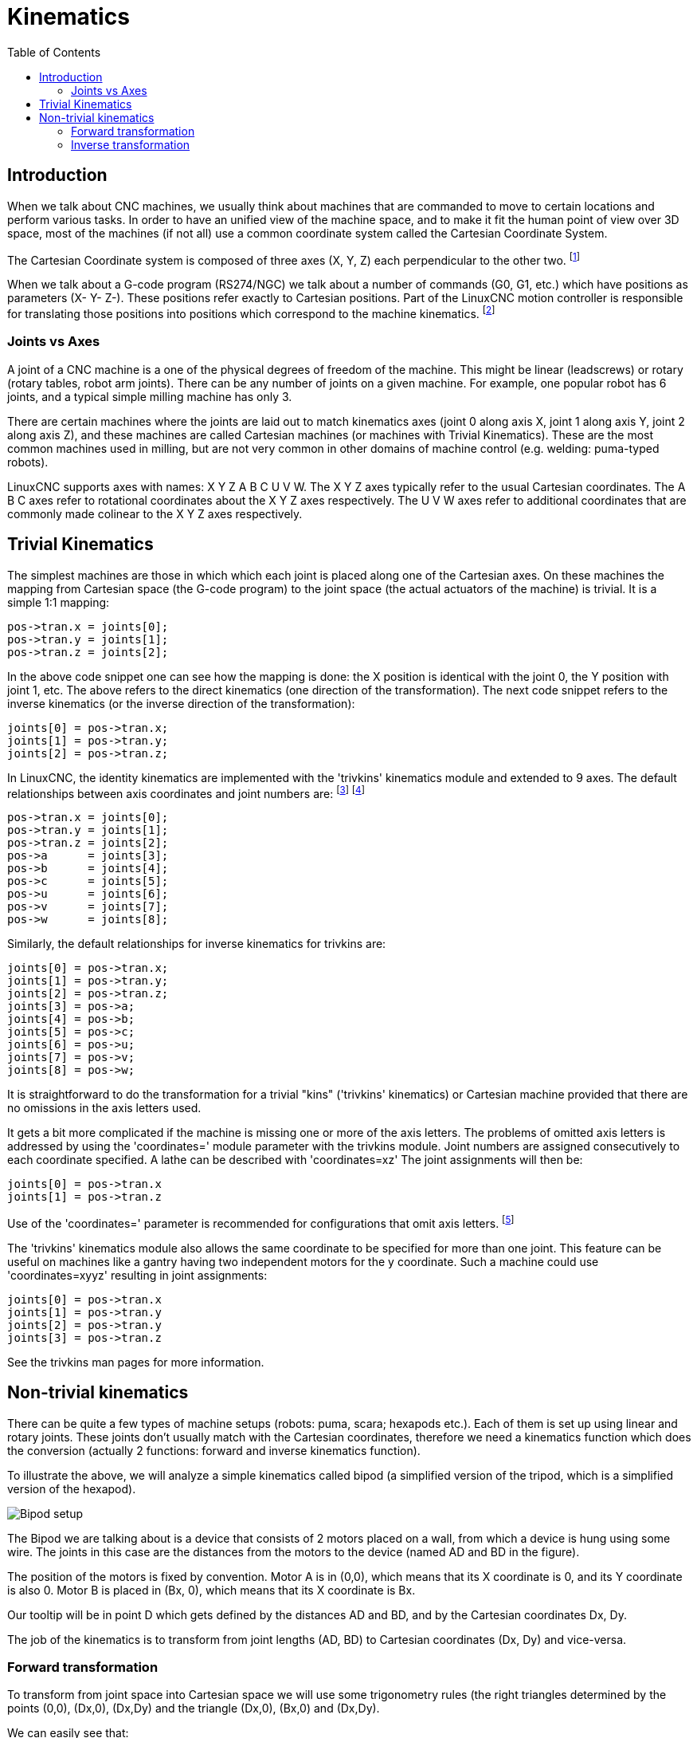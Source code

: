:lang: en
:toc:

[[cha:kinematics]]
= Kinematics(((kinematics)))

== Introduction

When we talk about CNC machines, we usually think about machines that
are commanded to move to certain locations and perform various tasks.
In order to have an unified view of the machine space, and to make it
fit the human point of view over 3D space, most of the machines (if not
all) use a common coordinate system called the Cartesian Coordinate
System.

The Cartesian Coordinate system is composed of three axes (X, Y, Z) each
perpendicular to the other two. footnote:[The word "axes" is also
commonly (and wrongly) used when talking about
CNC machines, and referring to the moving directions of the machine.]

When we talk about a G-code program (RS274/NGC) we talk about a number
of commands (G0, G1, etc.) which have positions as parameters (X- Y-
Z-). These positions refer exactly to Cartesian positions. Part of the
LinuxCNC motion controller is responsible for translating those positions
into positions which correspond to the machine
(((kinematics)))kinematics. footnote:[Kinematics: a two way function to
transform from Cartesian space to joint space]

=== Joints vs Axes

A joint of a CNC machine is a one of the physical degrees of freedom
of the machine. This might be linear (leadscrews) or rotary (rotary
tables, robot arm joints). There can be any number of joints on a
given machine. For example, one popular robot has 6 joints, and a
typical simple milling machine has only 3.

There are certain machines where the joints are laid out to match
kinematics axes (joint 0 along axis X, joint 1 along axis Y, joint 2
along axis Z), and these machines are called (((Cartesian machines)))
Cartesian machines (or machines with (((Trivial Kinematics)))Trivial Kinematics).
These are the most common machines used in milling,
but are not very common in other domains of machine control (e.g. welding: puma-typed robots).

LinuxCNC supports axes with names: X Y Z A B C U V W.  The X Y Z axes
typically refer to the usual Cartesian coordinates. The A B C axes refer to
rotational coordinates about the X Y Z axes respectively.  The U V W axes refer to
additional coordinates that are commonly made colinear to the X Y Z axes respectively.

== Trivial Kinematics

The simplest machines are those in which which each joint is placed
along one of the Cartesian axes. On these machines the mapping from
Cartesian space (the G-code program) to the joint space (the actual
actuators of the machine) is trivial. It is a simple 1:1 mapping:

----
pos->tran.x = joints[0];
pos->tran.y = joints[1];
pos->tran.z = joints[2];
----

In the above code snippet one can see how the mapping is done: the X
position is identical with the joint 0, the Y position with
joint 1, etc. The above refers to the direct kinematics (one
direction of the transformation).
The next code snippet refers to the inverse kinematics (or the
inverse direction of the transformation):

----
joints[0] = pos->tran.x;
joints[1] = pos->tran.y;
joints[2] = pos->tran.z;
----

In LinuxCNC, the identity kinematics are implemented with the
'trivkins' kinematics module and extended to 9 axes.  The default
relationships between axis coordinates and joint numbers are:
footnote:[If the machine (for example a lathe) is mounted with
only the X, Z and A axes and the init file of LinuxCNC contains
only the definition of these 3 joints, then the previous assertion is false.
Because we currently have (joint0=X, joint1=Z, joint2=A) which
assumes that joint1=Y.
To make this work in LinuxCNC just define all the axes (XYZA),
LinuxCNC will then use a simple loop in HAL for unused Y axis.]
footnote:[Another way to make it work is to change the corresponding code and recompile the software.]

----
pos->tran.x = joints[0];
pos->tran.y = joints[1];
pos->tran.z = joints[2];
pos->a      = joints[3];
pos->b      = joints[4];
pos->c      = joints[5];
pos->u      = joints[6];
pos->v      = joints[7];
pos->w      = joints[8];
----

Similarly, the default relationships for inverse kinematics for trivkins are:

----
joints[0] = pos->tran.x;
joints[1] = pos->tran.y;
joints[2] = pos->tran.z;
joints[3] = pos->a;
joints[4] = pos->b;
joints[5] = pos->c;
joints[6] = pos->u;
joints[7] = pos->v;
joints[8] = pos->w;
----

It is straightforward to do the transformation for a trivial "kins" ('trivkins'
kinematics) or Cartesian machine provided that there are no omissions in the
axis letters used.

It gets a bit more complicated if the machine is missing one or more of the
axis letters.  The problems of omitted axis letters is addressed by using the
'coordinates=' module parameter with the trivkins module.  Joint numbers are
assigned consecutively to each coordinate specified.  A lathe can be described
with 'coordinates=xz' The joint assignments will then be:

----
joints[0] = pos->tran.x
joints[1] = pos->tran.z
----

Use of the 'coordinates=' parameter is recommended for configurations that omit
axis letters. footnote:[ Historically, the trivkins module did not support the
'coordinates=' parameter so lathe configs were often configured as XYZ
machines.  The unused Y axis was configured to 1) home immediately, 2) use a
simple loopback to connect its position command hal pin to its position
feedback hal pin, and 3) hidden in gui displays.   Numerous sim configs use
these methods in order to share common hal files.]

The 'trivkins' kinematics module also allows the same coordinate to be specified
for more than one joint.  This feature can be useful on machines like a gantry
having two independent motors for the y coordinate.  Such a machine could use
'coordinates=xyyz' resulting in joint assignments:

----
joints[0] = pos->tran.x
joints[1] = pos->tran.y
joints[2] = pos->tran.y
joints[3] = pos->tran.z
----

See the trivkins man pages for more information.

== Non-trivial kinematics

There can be quite a few types of machine setups (robots: puma, scara;
hexapods etc.). Each of them is set up using linear and rotary joints.
These joints don't usually match with the Cartesian coordinates,
therefore we need a kinematics function which does the
conversion (actually 2 functions: forward and inverse kinematics
function).

To illustrate the above, we will analyze a simple kinematics called
bipod (a simplified version of the tripod, which is a simplified
version of the hexapod).

////
.Bipod setup
////

image::images/bipod.png["Bipod setup"]

The Bipod we are talking about is a device that consists of 2 motors
placed on a wall, from which a device is hung using some wire. The
joints in this case are the distances from the motors to the device
(named AD and BD in the figure).

The position of the motors is fixed by convention. Motor A is in
(0,0), which means that its X coordinate is 0, and its Y coordinate is
also 0. Motor B is placed in (Bx, 0), which means that its X coordinate
is Bx.

Our tooltip will be in point D which gets defined by the distances AD
and BD, and by the Cartesian coordinates Dx, Dy.

The job of the kinematics is to transform from joint lengths (AD, BD)
to Cartesian coordinates (Dx, Dy) and vice-versa.

[[sec:Forward-transformation]]
=== Forward transformation

To transform from joint space into Cartesian space we will use some
trigonometry rules (the right triangles determined by the points (0,0),
(Dx,0), (Dx,Dy) and the triangle (Dx,0), (Bx,0) and (Dx,Dy).

We can easily see that:

image:images/kinematics-math-01.png[align="center"],

likewise:

image:images/kinematics-math-02.png[align="center"]

If we subtract one from the other we will get:

image:images/kinematics-math-03.png[align="center"]

and therefore:

image:images/kinematics-math-04.png[align="center"]

From there we calculate:

image:images/kinematics-math-05.png[align="center"]

////////////////////////////////////////////////////////////////////
we can easily see that latexmath:[$AD^{2}=x^{2}+y^{2}$], likewise
latexmath:[$BD^{2}=(Bx-x)^{2}+y^{2}$].

If we subtract one from the other we will get:

latexmath::[\[AD^{2}-BD^{2}=x^{2}+y^{2}-x^{2}+2*x*Bx-Bx^{2}-y^{2}\]]

and therefore:

latexmath::[\[x=\frac{AD^{2}-BD^{2}+Bx^{2}}{2*Bx}\]]

From there we calculate:

latexmath::[\[y=\sqrt{AD^{2}-x^{2}}\]]
////////////////////////////////////////////////////////////////////

Note that the calculation for y involves the square root of a
difference, which may not result in a real number. If there is no
single Cartesian coordinate for this joint position, then the position
is said to be a singularity. In this case, the forward kinematics
return -1.

Translated to actual code:

----
double AD2 = joints[0] * joints[0];
double BD2 = joints[1] * joints[1];
double x = (AD2 - BD2 + Bx * Bx) / (2 * Bx);
double y2 = AD2 - x * x;
if(y2 < 0) return -1;
pos->tran.x = x;
pos->tran.y = sqrt(y2);
return 0;
----

=== Inverse transformation

The inverse kinematics is much easier in our example, as we can write
it directly:

image::images/kinematics-math-06.png[align="left"]

image::images/kinematics-math-07.png[align="left"]

/////////////////////////////////////////////////
latexmath::[\[AD=\sqrt{x^{2}+y^{2}}\]]

latexmath::[\[BD=\sqrt{(Bx-x)^{2}+y^{2}}\]]
////////////////////////////////////////////////

or translated to actual code:

----
double x2 = pos->tran.x * pos->tran.x;
double y2 = pos->tran.y * pos->tran.y;
joints[0] = sqrt(x2 + y2);
joints[1] = sqrt(Bx - pos->tran.x)*(Bx - pos->tran.x) + y2);
return 0;
----

== Implementation details

A kinematics module is implemented as a HAL component, and is
permitted to export pins and parameters. It consists of several "C"
functions (as opposed to HAL functions):

----
int kinematicsForward(const double *joint, EmcPose *world,
const KINEMATICS_FORWARD_FLAGS *fflags,
KINEMATICS_INVERSE_FLAGS *iflags)
----

Implements the <<sec:Forward-transformation,forward kinematics function>>.

----
int kinematicsInverse(const EmcPose * world, double *joints,
const KINEMATICS_INVERSE_FLAGS *iflags,
KINEMATICS_FORWARD_FLAGS *fflags)
----

Implements the inverse kinematics function.

----
KINEMATICS_TYPE kinematicsType(void)
----

Returns the kinematics type identifier, típicamente 'KINEMATICS_BOTH':

. KINEMATICS_IDENTITY  (each joint number corresponds to an axis letter)
. KINEMATICS_BOTH      (forward and inverse kinematics functions are provided)
. KINEMATICS_FORWARD_ONLY
. KINEMATICS_INVERSE_ONLY

[NOTE]
Guis may interpret KINEMATICS_IDENTITY to hide the distinctions
between joint numbers and axis letters when in joint mode
(typically prior to homing).

----
int kinematicsSwitchable(void)
int kinematicsSwitch(int switchkins_type)
KINS_NOT_SWITCHABLE
----

The function kinematicsSwitchable() returns 1 if multiple
kinematics types are supported.  The function kinematicsSwitch()
selects the kinematics type.
See <<cha:switchable-kinematics,Switchable Kinematitcs>>.

[NOTE]
The majority of provided kinematics modules support a single
kinematics type and use the directive "*KINS_NOT_SWITCHABLE*" to
supply defaults for the required kinematicsSwitchable() and
kinematicsSwitch() functions.

----
int kinematicsHome(EmcPose *world, double *joint,
KINEMATICS_FORWARD_FLAGS *fflags,
KINEMATICS_INVERSE_FLAGS *iflags)
----

The home kinematics function sets all its arguments to their proper
values at the known home position. When called, these should be set,
when known, to initial values, e.g., from an INI file. If the home
kinematics can accept arbitrary starting points, these initial values
should be used.

----
int rtapi_app_main(void)
void rtapi_app_exit(void)
----

These are the standard setup and tear-down functions of RTAPI modules.

When they are contained in a single source file, kinematics modules
may be compiled and installed by 'halcompile'. See the 'halcompile(1)' manpage or
the HAL manual for more information.

=== Kinematics module using the userkins.comp template

Another way to create a custom kinematics module is to adapt the
hal component 'userkins'. This template component can be modified
locally by a user and can be built using halcompile.

See the userkins man pages for more information.

Note that to create switchable kinematic modules the required
modifications are somewhat more complicated.

See 'millturn.comp' as an example of a switchable kinematic
module that was created using the 'userkins.comp' template.

